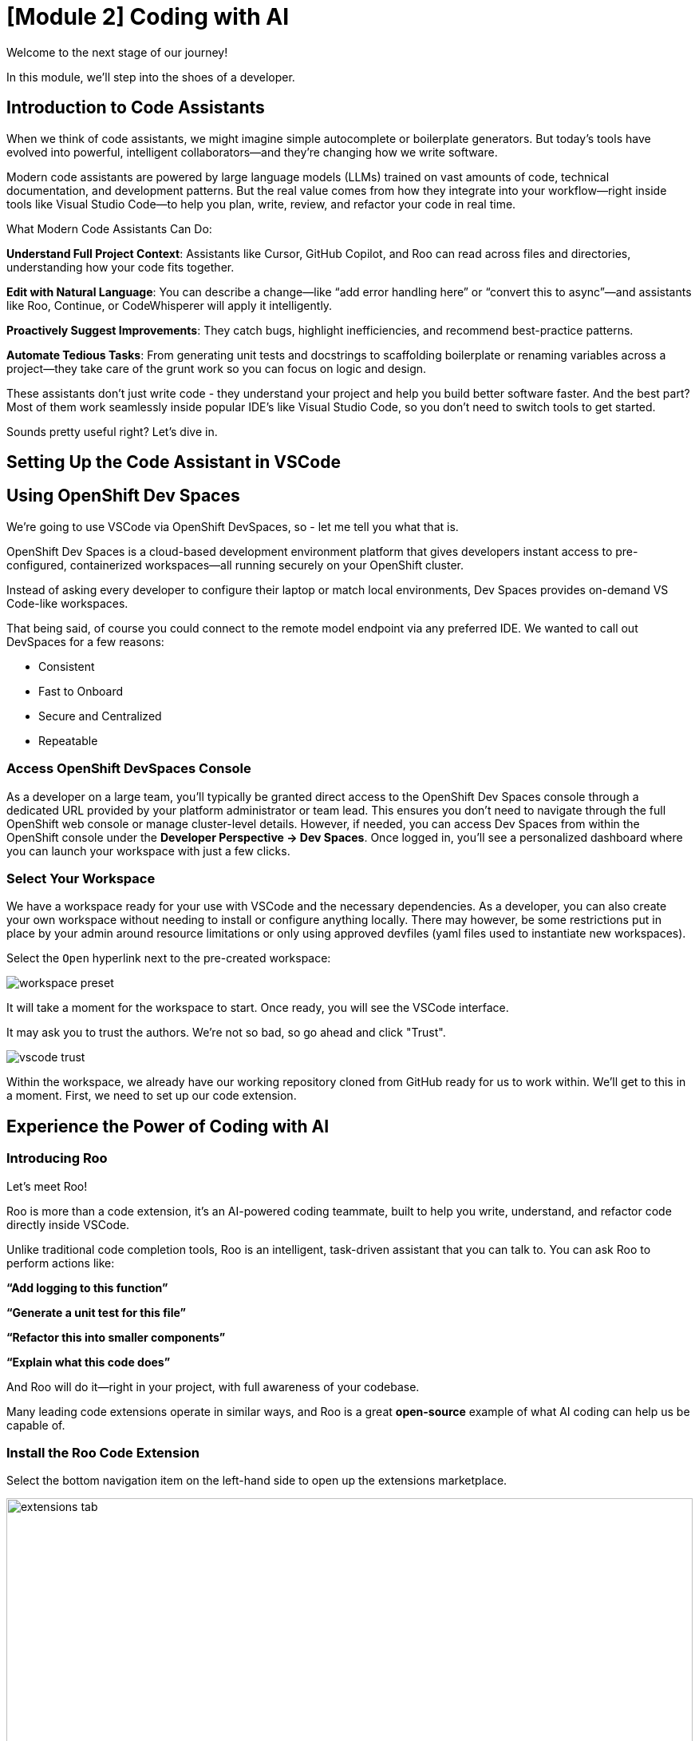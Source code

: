 = [Module 2] Coding with AI

Welcome to the next stage of our journey!

In this module, we’ll step into the shoes of a developer. 

== Introduction to Code Assistants

When we think of code assistants, we might imagine simple autocomplete or boilerplate generators. But today’s tools have evolved into powerful, intelligent collaborators—and they’re changing how we write software.

Modern code assistants are powered by large language models (LLMs) trained on vast amounts of code, technical documentation, and development patterns. But the real value comes from how they integrate into your workflow—right inside tools like Visual Studio Code—to help you plan, write, review, and refactor your code in real time.

What Modern Code Assistants Can Do:

**Understand Full Project Context**: Assistants like Cursor, GitHub Copilot, and Roo can read across files and directories, understanding how your code fits together.

**Edit with Natural Language**: You can describe a change—like “add error handling here” or “convert this to async”—and assistants like Roo, Continue, or CodeWhisperer will apply it intelligently.

**Proactively Suggest Improvements**: They catch bugs, highlight inefficiencies, and recommend best-practice patterns.

**Automate Tedious Tasks**: From generating unit tests and docstrings to scaffolding boilerplate or renaming variables across a project—they take care of the grunt work so you can focus on logic and design.

These assistants don’t just write code - they understand your project and help you build better software faster. And the best part? Most of them work seamlessly inside popular IDE's like Visual Studio Code, so you don’t need to switch tools to get started.

Sounds pretty useful right? Let's dive in. 

== Setting Up the Code Assistant in VSCode

[#dev-spaces-interface]
== Using OpenShift Dev Spaces

We're going to use VSCode via OpenShift DevSpaces, so - let me tell you what that is.

OpenShift Dev Spaces is a cloud-based development environment platform that gives developers instant access to pre-configured, containerized workspaces—all running securely on your OpenShift cluster.

Instead of asking every developer to configure their laptop or match local environments, Dev Spaces provides on-demand VS Code-like workspaces.

That being said, of course you could connect to the remote model endpoint via any preferred IDE. We wanted to call out DevSpaces for a few reasons:

* Consistent
* Fast to Onboard
* Secure and Centralized
* Repeatable

=== Access OpenShift DevSpaces Console

As a developer on a large team, you’ll typically be granted direct access to the OpenShift Dev Spaces console through a dedicated URL provided by your platform administrator or team lead. This ensures you don’t need to navigate through the full OpenShift web console or manage cluster-level details. However, if needed, you can access Dev Spaces from within the OpenShift console under the **Developer Perspective → Dev Spaces**. Once logged in, you’ll see a personalized dashboard where you can launch your workspace with just a few clicks.

=== Select Your Workspace

We have a workspace ready for your use with VSCode and the necessary dependencies. As a developer, you can also create your own workspace without needing to install or configure anything locally. There may however, be some restrictions put in place by your admin around resource limitations or only using approved devfiles (yaml files used to instantiate new workspaces).

Select the `Open` hyperlink next to the pre-created workspace:

image::../assets/images/code/workspace_preset.png[]

It will take a moment for the workspace to start. Once ready, you will see the VSCode interface.

It may ask you to trust the authors. We're not so bad, so go ahead and click "Trust". 

image::../assets/images/code/vscode_trust.png[]

Within the workspace, we already have our working repository cloned from GitHub ready for us to work within. We'll get to this in a moment. First, we need to set up our code extension.

[#roo-continue-dev]
== Experience the Power of Coding with AI

=== Introducing Roo

Let's meet Roo!

Roo is more than a code extension, it's an AI-powered coding teammate, built to help you write, understand, and refactor code directly inside VSCode.

Unlike traditional code completion tools, Roo is an intelligent, task-driven assistant that you can talk to. You can ask Roo to perform actions like:

**“Add logging to this function”**

**“Generate a unit test for this file”**

**“Refactor this into smaller components”**

**“Explain what this code does”**

And Roo will do it—right in your project, with full awareness of your codebase. 

Many leading code extensions operate in similar ways, and Roo is a great **open-source** example of what AI coding can help us be capable of. 

=== Install the Roo Code Extension

Select the bottom navigation item on the left-hand side to open up the extensions marketplace.

image::../assets/images/code/extensions_tab.png[width=100%]

In the search bar, search for **Roo Code**. You'll see it as the top option, as shown below:

image::../assets/images/code/roo_code.png[]

Click **Install**

image::../assets/images/code/install_roo.png[]

You may get another trust verification message. Select **Trust Publisher & Install**.

Once installed, click on the arrow next to Uninstall -> Install Specific Version as seen below. We are going to select a specific version to install since things move so quickly around here!

Click **Install Specific Version...**

image::../assets/images/code/install_specific_version.png[]

You will see a drop-down appear with different versions. Please select **v3.25.6**.

Once done installing the proper version, click **Reload Window**

Now, we're ready to configure our model connection!

== Setup our Code Assistant

Navigate to the Roo Code extension in the left-hand side navigation bar:

image::../assets/images/code/roo_sidebar.png[]

We will do two things in this module:

1. Connect to our Granite model within our company's MaaS platform
2. Use our model's "brain" to help us build a Kubernetes deployment

In order to connect our model to the Roo Code extension we must provide the extension our model's API key from our MaaS application in the previous module (if you did not document the API key and URL from the previous step, please go back to the developer portal and grab that information).

Developer Portal: https://maas.{openshift_cluster_ingress_domain}[https://maas.{openshift_cluster_ingress_domain},window=_blank].

=== Input Model Information

1. API Provider field, select **OpenAI Compatible** 

image::../assets/images/code/api_provider_roo.png[]

2. Base URL: the Endpoint URL from our MaaS application. **Add /v1 to the end of the URL.**

image::../assets/images/code/base_url.png[]

3. API Key: The API Key from the MaaS application.

image:../assets/images/code/api_key.png[]

4. Model: Select the Granite model from the dropdown (this will populate after inputting the above URL and API Key information)

image:../assets/images/code/model_name.png[]

5. Leave all other fields in their default positions. Select `Let's go!` at the bottom of the form.

image:../assets/images/code/save_settings.png[]

Now the model is set and we are ready for our coding activity.